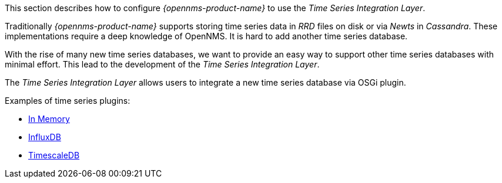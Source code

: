 
// Allow GitHub image rendering
:imagesdir: ../../../images

This section describes how to configure _{opennms-product-name}_ to use the _Time Series Integration Layer_.

Traditionally _{opennms-product-name}_ supports storing time series data in _RRD_ files on disk or via _Newts_ in _Cassandra_.
These implementations require a deep knowledge of OpenNMS. It is hard to add another time series database.

With the rise of many new time series databases, we want to provide an easy way to support other time series databases with minimal effort.
This lead to the development of the _Time Series Integration Layer_.

The  _Time Series Integration Layer_ allows users to integrate a new time series database via OSGi plugin.

Examples of time series plugins:

* https://github.com/opennms-forge/timeseries-integration-inmemory[In Memory]
* https://github.com/opennms-forge/timeseries-integration-influxdb[InfluxDB]
* https://github.com/opennms-forge/timeseries-integration-timescale[TimescaleDB]
